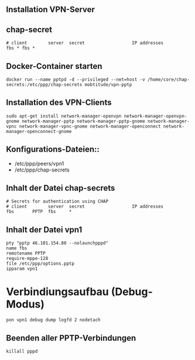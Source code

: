 ** Installation VPN-Server
** chap-secret

#+BEGIN_SRC
# client        server  secret                  IP addresses
fbs * fbs *
#+END_SRC

** Docker-Container starten
#+BEGIN_SRC
docker run --name pptpd -d --privileged --net=host -v /home/core/chap-secrets:/etc/ppp/chap-secrets mobtitude/vpn-pptp
#+END_SRC


** Installation des VPN-Clients

#+BEGIN_SRC
sudo apt-get install network-manager-openvpn network-manager-openvpn-gnome network-manager-pptp network-manager-pptp-gnome network-manager-vpnc network-manager-vpnc-gnome network-manager-openconnect network-manager-openconnect-gnome
#+END_SRC

** Konfigurations-Dateien::
- /etc/ppp/peers/vpn1
- /etc/ppp/chap-secrets 
#+END_SRC

** Inhalt der Datei chap-secrets

#+BEGIN_SRC
# Secrets for authentication using CHAP
# client        server  secret                  IP addresses
fbs       PPTP  fbs     *
#+END_SRC

** Inhalt der Datei vpn1

#+BEGIN_SRC
pty "pptp 46.101.154.80 --nolaunchpppd"
name fbs
remotename PPTP
require-mppe-128
file /etc/ppp/options.pptp
ipparam vpn1
#+END_SRC

* Verbindiungsaufbau (Debug-Modus)

#+BEGIN_SRC
pon vpn1 debug dump logfd 2 nodetach
#+END_SRC

** Beenden aller PPTP-Verbindungen

#+BEGIN_SRC
killall pppd
#+END_SRC
